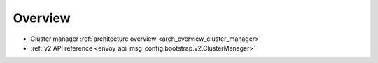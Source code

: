 Overview
========

* Cluster manager :ref:`architecture overview <arch_overview_cluster_manager>`
* :ref:`v2 API reference <envoy_api_msg_config.bootstrap.v2.ClusterManager>`
